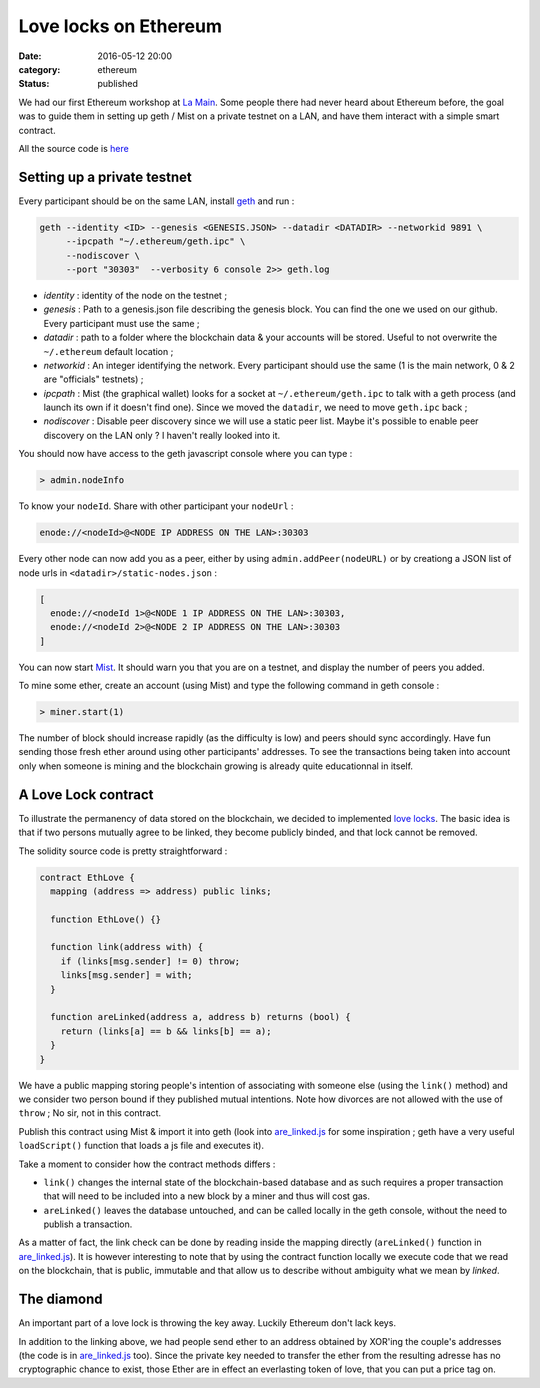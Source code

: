 ========================
 Love locks on Ethereum
========================

:date: 2016-05-12 20:00
:category: ethereum
:status: published

We had our first Ethereum workshop at `La Main`_. Some people there had never
heard about Ethereum before, the goal was to guide them in setting up geth /
Mist on a private testnet on a LAN, and have them interact with a simple smart contract.

All the source code is `here`_


Setting up a private testnet
============================

Every participant should be on the same LAN, install `geth`_ and run :

.. code-block:: shell

  geth --identity <ID> --genesis <GENESIS.JSON> --datadir <DATADIR> --networkid 9891 \
       --ipcpath "~/.ethereum/geth.ipc" \
       --nodiscover \
       --port "30303"  --verbosity 6 console 2>> geth.log

- *identity* : identity of the node on the testnet ;

- *genesis* : Path to a genesis.json file describing the genesis block. You can
  find the one we used on our github. Every participant must use the same ;

- *datadir* : path to a folder where the blockchain data & your accounts will be
  stored. Useful to not overwrite the ``~/.ethereum`` default location ;

- *networkid* : An integer identifying the network. Every participant should use
  the same (1 is the main network, 0 & 2 are "officials" testnets) ;

- *ipcpath* : Mist (the graphical wallet) looks for a socket at
  ``~/.ethereum/geth.ipc`` to talk with a geth process (and launch its own if
  it doesn't find one). Since we moved the ``datadir``, we need to move
  ``geth.ipc`` back ;

- *nodiscover* : Disable peer discovery since we will use a static peer
  list. Maybe it's possible to enable peer discovery on the LAN only ? I
  haven't really looked into it.

You should now have access to the geth javascript console where you can type :

.. code-block:: javascript

   > admin.nodeInfo

To know your ``nodeId``. Share with other participant your ``nodeUrl`` :

.. code-block:: javascript

   enode://<nodeId>@<NODE IP ADDRESS ON THE LAN>:30303

Every other node can now add you as a peer, either by using
``admin.addPeer(nodeURL)`` or by creationg a JSON list of node urls in
``<datadir>/static-nodes.json`` :

.. code-block:: javascript

   [
     enode://<nodeId 1>@<NODE 1 IP ADDRESS ON THE LAN>:30303,
     enode://<nodeId 2>@<NODE 2 IP ADDRESS ON THE LAN>:30303
   ]

You can now start `Mist`_. It should warn you that you are on a testnet, and
display the number of peers you added.

To mine some ether, create an account (using Mist) and type the following
command in geth console :

.. code-block:: javascript

   > miner.start(1)


The number of block should increase rapidly (as the difficulty is low) and
peers should sync accordingly. Have fun sending those fresh ether around using
other participants' addresses. To see the transactions being taken into account
only when someone is mining and the blockchain growing is already quite
educationnal in itself.

A Love Lock contract
====================

To illustrate the permanency of data stored on the blockchain, we decided to
implemented `love locks`_. The basic idea is that if two persons mutually agree to
be linked, they become publicly binded, and that lock cannot be removed.

The solidity source code is pretty straightforward :

.. code-block:: none

   contract EthLove {
     mapping (address => address) public links;

     function EthLove() {}

     function link(address with) {
       if (links[msg.sender] != 0) throw;
       links[msg.sender] = with;
     }

     function areLinked(address a, address b) returns (bool) {
       return (links[a] == b && links[b] == a);
     }
   }


We have a public mapping storing people's intention of associating with someone
else (using the ``link()`` method) and we consider two person bound if they
published mutual intentions. Note how divorces are not allowed with the use of
``throw`` ; No sir, not in this contract.

Publish this contract using Mist & import it into geth (look into
`are_linked.js`_ for some inspiration ; geth have a very useful ``loadScript()``
function that loads a js file and executes it).

Take a moment to consider how the contract methods differs :

- ``link()`` changes the internal state of the blockchain-based database and as
  such requires a proper transaction that will need to be included into a new
  block by a miner and thus will cost gas.

- ``areLinked()`` leaves the database untouched, and can be called locally in
  the geth console, without the need to publish a transaction.

As a matter of fact, the link check can be done by reading inside the mapping
directly (``areLinked()`` function in `are_linked.js`_). It is however
interesting to note that by using the contract function locally we execute code
that we read on the blockchain, that is public, immutable and that allow us to
describe without ambiguity what we mean by *linked*.

The diamond
===========

An important part of a love lock is throwing the key away. Luckily Ethereum
don't lack keys.

In addition to the linking above, we had people send ether to an address
obtained by XOR'ing the couple's addresses (the code is in `are_linked.js`_
too). Since the private key needed to transfer the ether from the resulting
adresse has no cryptographic chance to exist, those Ether are in effect an
everlasting token of love, that you can put a price tag on.


.. _are_linked.js: https://github.com/colibriste/ethereum/blob/master/01_ethlove/are_linked.js
.. _geth: https://github.com/ethereum/go-ethereum/releases
.. _here: https://github.com/colibriste/ethereum/tree/master/01_ethlove
.. _La Main: https://lamaincollectif.wordpress.com/
.. _love locks: https://en.wikipedia.org/wiki/Love_lock
.. _Mist: https://github.com/ethereum/mist/releases
